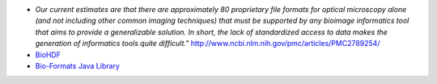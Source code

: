 * *Our current estimates are that there are approximately 80 proprietary file formats for optical microscopy alone
  (and not including other common imaging techniques) that must be supported by any bioimage informatics tool that
  aims to provide a generalizable solution. In short, the lack of standardized access to data makes the generation
  of informatics tools quite difficult."* http://www.ncbi.nlm.nih.gov/pmc/articles/PMC2789254/

* `BioHDF <http://www.hdfgroup.org/projects/biohdf/>`_

* `Bio-Formats Java Library <http://www.loci.wisc.edu/software/bio-formats>`_